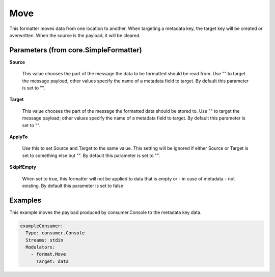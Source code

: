 .. Autogenerated by Gollum RST generator (docs/generator/*.go)

Move
====

This formatter moves data from one location to another. When targeting a
metadata key, the target key will be created or overwritten. When the source
is the payload, it will be cleared.




Parameters (from core.SimpleFormatter)
--------------------------------------

**Source**

  This value chooses the part of the message the data to be formatted
  should be read from. Use "" to target the message payload; other values
  specify the name of a metadata field to target.
  By default this parameter is set to "".
  
  

**Target**

  This value chooses the part of the message the formatted data
  should be stored to. Use "" to target the message payload; other values
  specify the name of a metadata field to target.
  By default this parameter is set to "".
  
  

**ApplyTo**

  Use this to set Source and Target to the same value. This setting
  will be ignored if either Source or Target is set to something else but "".
  By default this parameter is set to "".
  
  

**SkipIfEmpty**

  When set to true, this formatter will not be applied to data
  that is empty or - in case of metadata - not existing.
  By default this parameter is set to false
  
  

Examples
--------

This example moves the payload produced by consumer.Console to the metadata
key data.

.. code-block:: yaml

	 exampleConsumer:
	   Type: consumer.Console
	   Streams: stdin
	   Modulators:
	     - format.Move
	       Target: data





